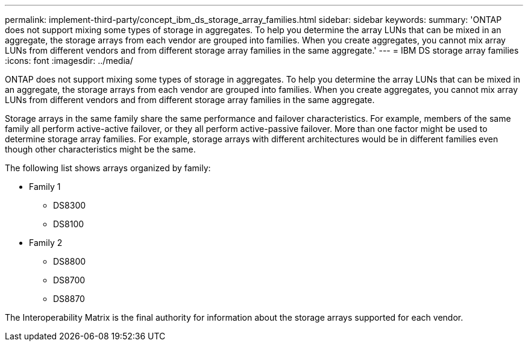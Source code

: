 ---
permalink: implement-third-party/concept_ibm_ds_storage_array_families.html
sidebar: sidebar
keywords: 
summary: 'ONTAP does not support mixing some types of storage in aggregates. To help you determine the array LUNs that can be mixed in an aggregate, the storage arrays from each vendor are grouped into families. When you create aggregates, you cannot mix array LUNs from different vendors and from different storage array families in the same aggregate.'
---
= IBM DS storage array families
:icons: font
:imagesdir: ../media/

[.lead]
ONTAP does not support mixing some types of storage in aggregates. To help you determine the array LUNs that can be mixed in an aggregate, the storage arrays from each vendor are grouped into families. When you create aggregates, you cannot mix array LUNs from different vendors and from different storage array families in the same aggregate.

Storage arrays in the same family share the same performance and failover characteristics. For example, members of the same family all perform active-active failover, or they all perform active-passive failover. More than one factor might be used to determine storage array families. For example, storage arrays with different architectures would be in different families even though other characteristics might be the same.

The following list shows arrays organized by family:

* Family 1
 ** DS8300
 ** DS8100
* Family 2
 ** DS8800
 ** DS8700
 ** DS8870

The Interoperability Matrix is the final authority for information about the storage arrays supported for each vendor.
